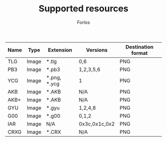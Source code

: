 #+TITLE: Supported resources
#+author: Forlos
#+description: Table of supported resource formats

| Name | Type  | Extension    | Versions      | Destination format |
|------+-------+--------------+---------------+--------------------|
| TLG  | Image | *.tlg        | 0,6           | PNG                |
| PB3  | Image | *.pb3        | 1,2,3,5,6     | PNG                |
| YCG  | Image | *.png, *.ycg | 1             | PNG                |
| AKB  | Image | *.AKB        | N/A           | PNG                |
| AKB+ | Image | *.AKB        | N/A           | PNG                |
| GYU  | Image | *.gyu        | 1,2,4,8       | PNG                |
| G00  | Image | *.g00        | 0,1,2         | PNG                |
| IAR  | Image | N/A          | 0x3c,0x1c,0x2 | PNG                |
| CRXG | Image | *.CRX        | N/A           | PNG                |
